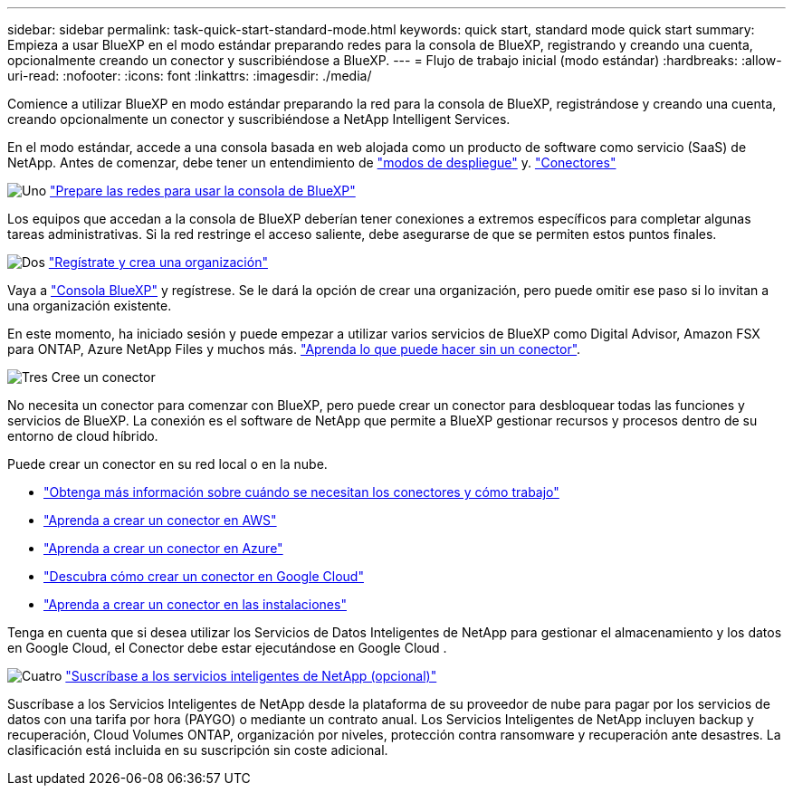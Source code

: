 ---
sidebar: sidebar 
permalink: task-quick-start-standard-mode.html 
keywords: quick start, standard mode quick start 
summary: Empieza a usar BlueXP en el modo estándar preparando redes para la consola de BlueXP, registrando y creando una cuenta, opcionalmente creando un conector y suscribiéndose a BlueXP. 
---
= Flujo de trabajo inicial (modo estándar)
:hardbreaks:
:allow-uri-read: 
:nofooter: 
:icons: font
:linkattrs: 
:imagesdir: ./media/


[role="lead"]
Comience a utilizar BlueXP en modo estándar preparando la red para la consola de BlueXP, registrándose y creando una cuenta, creando opcionalmente un conector y suscribiéndose a NetApp Intelligent Services.

En el modo estándar, accede a una consola basada en web alojada como un producto de software como servicio (SaaS) de NetApp. Antes de comenzar, debe tener un entendimiento de link:concept-modes.html["modos de despliegue"] y. link:concept-connectors.html["Conectores"]

.image:https://raw.githubusercontent.com/NetAppDocs/common/main/media/number-1.png["Uno"] link:reference-networking-saas-console.html["Prepare las redes para usar la consola de BlueXP"]
[role="quick-margin-para"]
Los equipos que accedan a la consola de BlueXP deberían tener conexiones a extremos específicos para completar algunas tareas administrativas. Si la red restringe el acceso saliente, debe asegurarse de que se permiten estos puntos finales.

.image:https://raw.githubusercontent.com/NetAppDocs/common/main/media/number-2.png["Dos"] link:task-sign-up-saas.html["Regístrate y crea una organización"]
[role="quick-margin-para"]
Vaya a https://console.bluexp.netapp.com["Consola BlueXP"^] y regístrese. Se le dará la opción de crear una organización, pero puede omitir ese paso si lo invitan a una organización existente.

[role="quick-margin-para"]
En este momento, ha iniciado sesión y puede empezar a utilizar varios servicios de BlueXP como Digital Advisor, Amazon FSX para ONTAP, Azure NetApp Files y muchos más. link:concept-connectors.html["Aprenda lo que puede hacer sin un conector"].

.image:https://raw.githubusercontent.com/NetAppDocs/common/main/media/number-3.png["Tres"] Cree un conector
[role="quick-margin-para"]
No necesita un conector para comenzar con BlueXP, pero puede crear un conector para desbloquear todas las funciones y servicios de BlueXP. La conexión es el software de NetApp que permite a BlueXP gestionar recursos y procesos dentro de su entorno de cloud híbrido.

[role="quick-margin-para"]
Puede crear un conector en su red local o en la nube.

[role="quick-margin-list"]
* link:concept-connectors.html["Obtenga más información sobre cuándo se necesitan los conectores y cómo trabajo"]
* link:concept-install-options-aws.html["Aprenda a crear un conector en AWS"]
* link:concept-install-options-azure.html["Aprenda a crear un conector en Azure"]
* link:concept-install-options-google.html["Descubra cómo crear un conector en Google Cloud"]
* link:task-install-connector-on-prem.html["Aprenda a crear un conector en las instalaciones"]


[role="quick-margin-para"]
Tenga en cuenta que si desea utilizar los Servicios de Datos Inteligentes de NetApp para gestionar el almacenamiento y los datos en Google Cloud, el Conector debe estar ejecutándose en Google Cloud .

.image:https://raw.githubusercontent.com/NetAppDocs/common/main/media/number-4.png["Cuatro"] link:task-subscribe-standard-mode.html["Suscríbase a los servicios inteligentes de NetApp (opcional)"]
[role="quick-margin-para"]
Suscríbase a los Servicios Inteligentes de NetApp desde la plataforma de su proveedor de nube para pagar por los servicios de datos con una tarifa por hora (PAYGO) o mediante un contrato anual. Los Servicios Inteligentes de NetApp incluyen backup y recuperación, Cloud Volumes ONTAP, organización por niveles, protección contra ransomware y recuperación ante desastres. La clasificación está incluida en su suscripción sin coste adicional.
